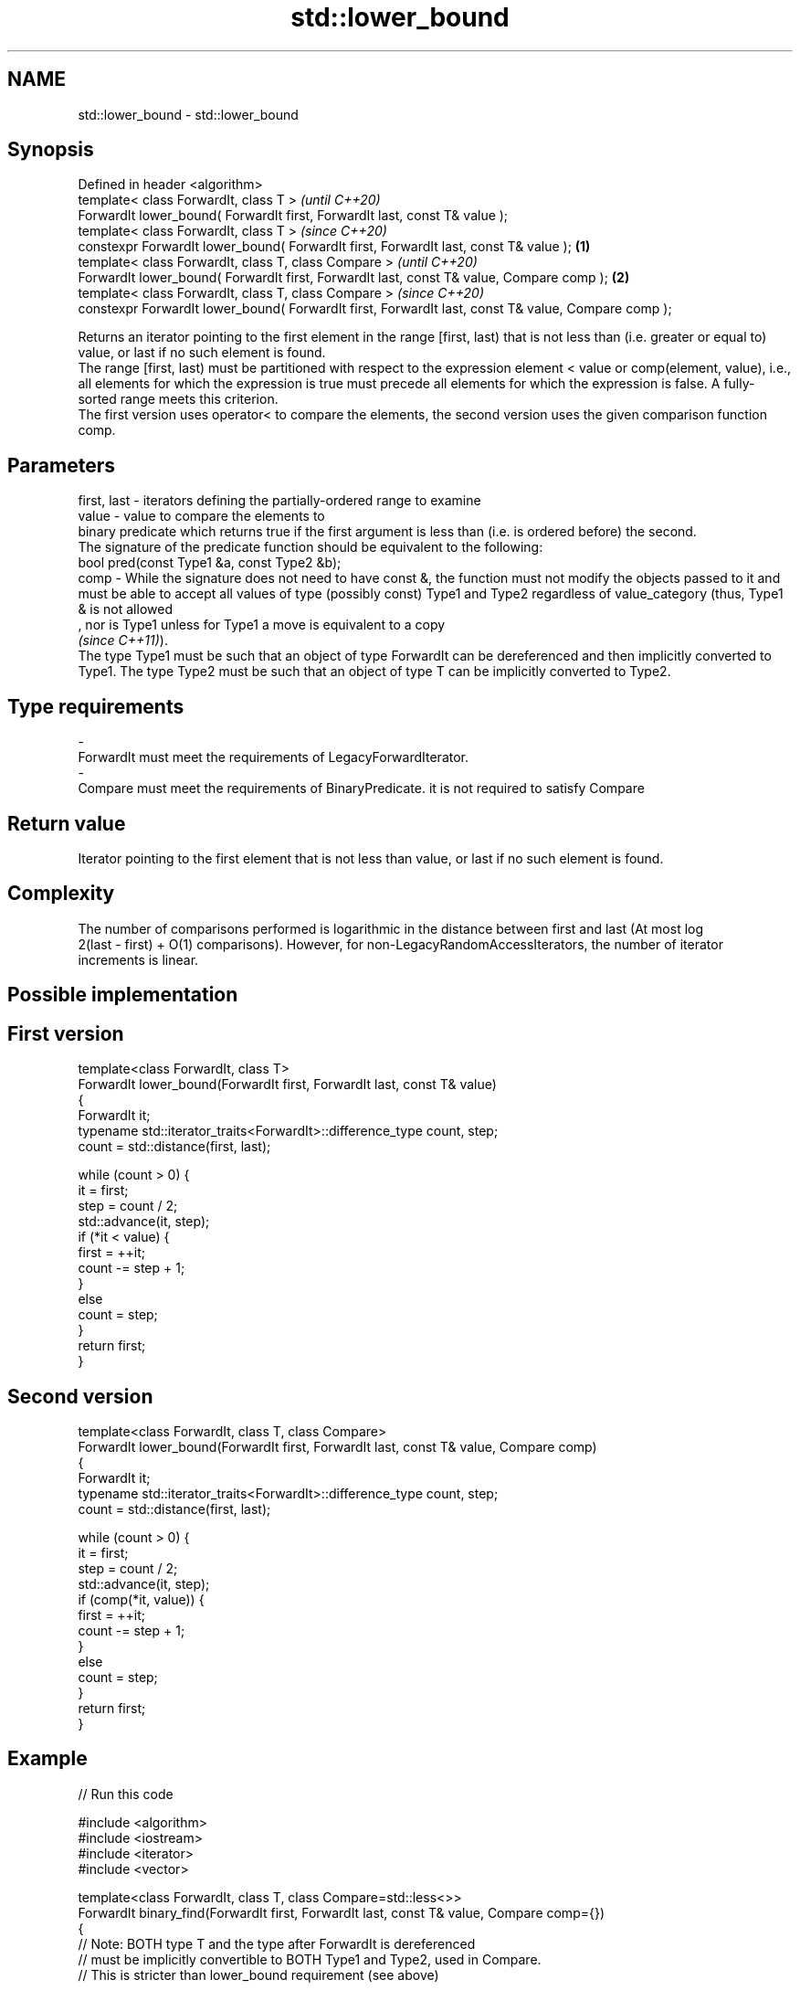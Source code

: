 .TH std::lower_bound 3 "2020.03.24" "http://cppreference.com" "C++ Standard Libary"
.SH NAME
std::lower_bound \- std::lower_bound

.SH Synopsis

  Defined in header <algorithm>
  template< class ForwardIt, class T >                                                                      \fI(until C++20)\fP
  ForwardIt lower_bound( ForwardIt first, ForwardIt last, const T& value );
  template< class ForwardIt, class T >                                                                      \fI(since C++20)\fP
  constexpr ForwardIt lower_bound( ForwardIt first, ForwardIt last, const T& value );               \fB(1)\fP
  template< class ForwardIt, class T, class Compare >                                                                     \fI(until C++20)\fP
  ForwardIt lower_bound( ForwardIt first, ForwardIt last, const T& value, Compare comp );               \fB(2)\fP
  template< class ForwardIt, class T, class Compare >                                                                     \fI(since C++20)\fP
  constexpr ForwardIt lower_bound( ForwardIt first, ForwardIt last, const T& value, Compare comp );

  Returns an iterator pointing to the first element in the range [first, last) that is not less than (i.e. greater or equal to) value, or last if no such element is found.
  The range [first, last) must be partitioned with respect to the expression element < value or comp(element, value), i.e., all elements for which the expression is true must precede all elements for which the expression is false. A fully-sorted range meets this criterion.
  The first version uses operator< to compare the elements, the second version uses the given comparison function comp.

.SH Parameters


  first, last - iterators defining the partially-ordered range to examine
  value       - value to compare the elements to
                binary predicate which returns true if the first argument is less than (i.e. is ordered before) the second.
                The signature of the predicate function should be equivalent to the following:
                bool pred(const Type1 &a, const Type2 &b);
  comp        - While the signature does not need to have const &, the function must not modify the objects passed to it and must be able to accept all values of type (possibly const) Type1 and Type2 regardless of value_category (thus, Type1 & is not allowed
                , nor is Type1 unless for Type1 a move is equivalent to a copy
                \fI(since C++11)\fP).
                The type Type1 must be such that an object of type ForwardIt can be dereferenced and then implicitly converted to Type1. The type Type2 must be such that an object of type T can be implicitly converted to Type2. 
.SH Type requirements
  -
  ForwardIt must meet the requirements of LegacyForwardIterator.
  -
  Compare must meet the requirements of BinaryPredicate. it is not required to satisfy Compare


.SH Return value

  Iterator pointing to the first element that is not less than value, or last if no such element is found.

.SH Complexity

  The number of comparisons performed is logarithmic in the distance between first and last (At most log
  2(last - first) + O(1) comparisons). However, for non-LegacyRandomAccessIterators, the number of iterator increments is linear.

.SH Possible implementation


.SH First version

    template<class ForwardIt, class T>
    ForwardIt lower_bound(ForwardIt first, ForwardIt last, const T& value)
    {
        ForwardIt it;
        typename std::iterator_traits<ForwardIt>::difference_type count, step;
        count = std::distance(first, last);

        while (count > 0) {
            it = first;
            step = count / 2;
            std::advance(it, step);
            if (*it < value) {
                first = ++it;
                count -= step + 1;
            }
            else
                count = step;
        }
        return first;
    }

.SH Second version

    template<class ForwardIt, class T, class Compare>
    ForwardIt lower_bound(ForwardIt first, ForwardIt last, const T& value, Compare comp)
    {
        ForwardIt it;
        typename std::iterator_traits<ForwardIt>::difference_type count, step;
        count = std::distance(first, last);

        while (count > 0) {
            it = first;
            step = count / 2;
            std::advance(it, step);
            if (comp(*it, value)) {
                first = ++it;
                count -= step + 1;
            }
            else
                count = step;
        }
        return first;
    }



.SH Example

  
// Run this code

    #include <algorithm>
    #include <iostream>
    #include <iterator>
    #include <vector>

    template<class ForwardIt, class T, class Compare=std::less<>>
    ForwardIt binary_find(ForwardIt first, ForwardIt last, const T& value, Compare comp={})
    {
        // Note: BOTH type T and the type after ForwardIt is dereferenced
        // must be implicitly convertible to BOTH Type1 and Type2, used in Compare.
        // This is stricter than lower_bound requirement (see above)

        first = std::lower_bound(first, last, value, comp);
        return first != last && !comp(value, *first) ? first : last;
    }

    int main()
    {
        std::vector<int> data = { 1, 1, 2, 3, 3, 3, 3, 4, 4, 4, 5, 5, 6 };

        auto lower = std::lower_bound(data.begin(), data.end(), 4);
        auto upper = std::upper_bound(data.begin(), data.end(), 4);

        std::copy(lower, upper, std::ostream_iterator<int>(std::cout, " "));

        std::cout << '\\n';

        // classic binary search, returning a value only if it is present

        data = { 1, 2, 4, 6, 9, 10 };

        auto it = binary_find(data.cbegin(), data.cend(), 4); //< choosing '5' will return end()

        if(it != data.cend())
          std::cout << *it << " found at index "<< std::distance(data.cbegin(), it);

        return 0;
    }

.SH Output:

    4 4 4
    4 found at index 2


  Defect reports

  The following behavior-changing defect reports were applied retroactively to previously published C++ standards.

  DR      Applied to Behavior as published                             Correct behavior
  LWG_270 C++98      Compare was required to be a strict weak ordering only a partitioning is needed; heterogeneous comparisons permitted


.SH See also


              returns range of elements matching a specific key
  equal_range \fI(function template)\fP
              divides a range of elements into two groups
  partition   \fI(function template)\fP
              returns an iterator to the first element greater than a certain value
  upper_bound \fI(function template)\fP




